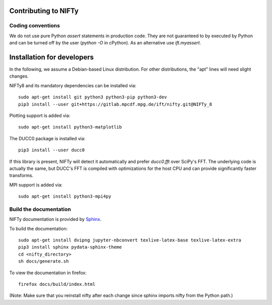 Contributing to NIFTy
=====================


Coding conventions
------------------

We do not use pure Python `assert` statements in production code. They are not
guaranteed to by executed by Python and can be turned off by the user
(`python -O` in cPython). As an alternative use `ift.myassert`.



Installation for developers
===========================


In the following, we assume a Debian-based Linux distribution. For other
distributions, the "apt" lines will need slight changes.

NIFTy8 and its mandatory dependencies can be installed via::

    sudo apt-get install git python3 python3-pip python3-dev
    pip3 install --user git+https://gitlab.mpcdf.mpg.de/ift/nifty.git@NIFTy_8

Plotting support is added via::

    sudo apt-get install python3-matplotlib

The DUCC0 package is installed via::

    pip3 install --user ducc0

If this library is present, NIFTy will detect it automatically and prefer
`ducc0.fft` over SciPy's FFT. The underlying code is actually the same, but
DUCC's FFT is compiled with optimizations for the host CPU and can provide
significantly faster transforms.

MPI support is added via::

    sudo apt-get install python3-mpi4py


Build the documentation
-----------------------

NIFTy documentation is provided by `Sphinx <https://www.sphinx-doc.org/en/stable/index.html>`_.

To build the documentation::

    sudo apt-get install dvipng jupyter-nbconvert texlive-latex-base texlive-latex-extra
    pip3 install sphinx pydata-sphinx-theme
    cd <nifty_directory>
    sh docs/generate.sh

To view the documentation in firefox::

    firefox docs/build/index.html

(Note: Make sure that you reinstall nifty after each change since sphinx
imports nifty from the Python path.)
